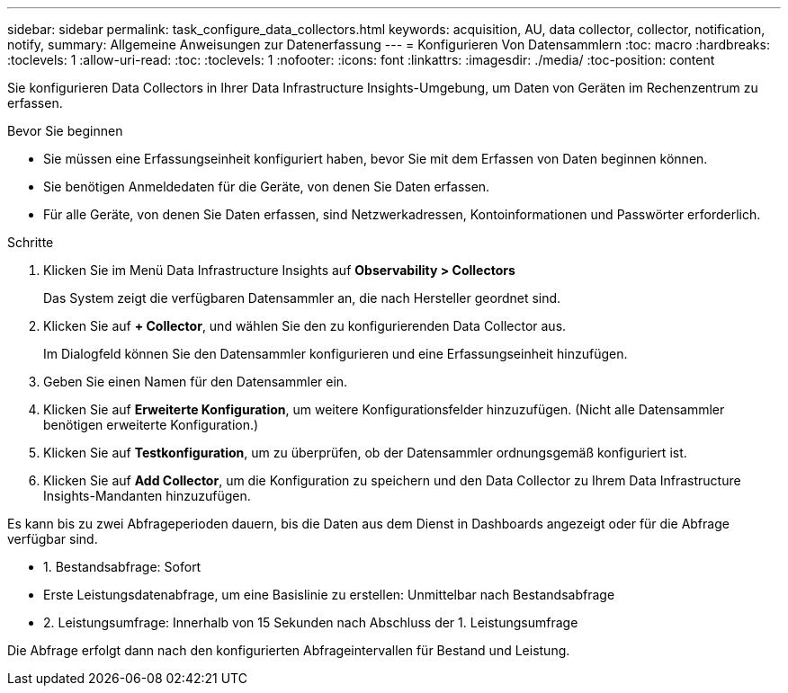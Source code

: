 ---
sidebar: sidebar 
permalink: task_configure_data_collectors.html 
keywords: acquisition, AU, data collector, collector, notification, notify, 
summary: Allgemeine Anweisungen zur Datenerfassung 
---
= Konfigurieren Von Datensammlern
:toc: macro
:hardbreaks:
:toclevels: 1
:allow-uri-read: 
:toc: 
:toclevels: 1
:nofooter: 
:icons: font
:linkattrs: 
:imagesdir: ./media/
:toc-position: content


[role="lead"]
Sie konfigurieren Data Collectors in Ihrer Data Infrastructure Insights-Umgebung, um Daten von Geräten im Rechenzentrum zu erfassen.

.Bevor Sie beginnen
* Sie müssen eine Erfassungseinheit konfiguriert haben, bevor Sie mit dem Erfassen von Daten beginnen können.
* Sie benötigen Anmeldedaten für die Geräte, von denen Sie Daten erfassen.
* Für alle Geräte, von denen Sie Daten erfassen, sind Netzwerkadressen, Kontoinformationen und Passwörter erforderlich.


.Schritte
. Klicken Sie im Menü Data Infrastructure Insights auf *Observability > Collectors*
+
Das System zeigt die verfügbaren Datensammler an, die nach Hersteller geordnet sind.

. Klicken Sie auf *+ Collector*, und wählen Sie den zu konfigurierenden Data Collector aus.
+
Im Dialogfeld können Sie den Datensammler konfigurieren und eine Erfassungseinheit hinzufügen.

. Geben Sie einen Namen für den Datensammler ein.
. Klicken Sie auf *Erweiterte Konfiguration*, um weitere Konfigurationsfelder hinzuzufügen. (Nicht alle Datensammler benötigen erweiterte Konfiguration.)
. Klicken Sie auf *Testkonfiguration*, um zu überprüfen, ob der Datensammler ordnungsgemäß konfiguriert ist.
. Klicken Sie auf *Add Collector*, um die Konfiguration zu speichern und den Data Collector zu Ihrem Data Infrastructure Insights-Mandanten hinzuzufügen.


Es kann bis zu zwei Abfrageperioden dauern, bis die Daten aus dem Dienst in Dashboards angezeigt oder für die Abfrage verfügbar sind.

* 1. Bestandsabfrage: Sofort
* Erste Leistungsdatenabfrage, um eine Basislinie zu erstellen: Unmittelbar nach Bestandsabfrage
* 2. Leistungsumfrage: Innerhalb von 15 Sekunden nach Abschluss der 1. Leistungsumfrage


Die Abfrage erfolgt dann nach den konfigurierten Abfrageintervallen für Bestand und Leistung.
